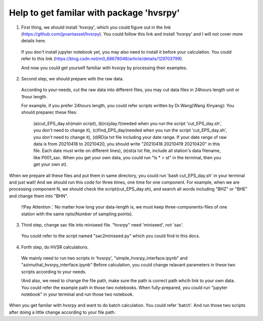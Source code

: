 Help to get familar with package 'hvsrpy'
=======================================

1. First thing, we should install 'hvsrpy', which you could figure out in the link (https://github.com/jpvantassel/hvsrpy). You could follow this link and install 'hvsrpy' and I will not cover more details here.

  If you don't install jupyter notebook yet, you may also need to install it before your calculation. You could refer to this link           (https://blog.csdn.net/m0_68678046/article/details/129703799).

  And now you could get yourself familiar with hvsrpy by processing their examples.

2. Second step, we should prepare with the raw data. 

 According to your needs, cut the raw data into different files, you may cut data files in 24hours length unit or 1hour length.
  
 For example, if you prefer 24hours length, you could refer scripts written by Dr.Wang(Wang Xinyang):
 You should preparec these files:
  (a)cut_EPS_day.sh(main script), 
  (b)nzjday.f(needed when you run the script 'cut_EPS_day.sh', you don't need to change it),
  (c)find_EPS_day(needed when you run the script 'cut_EPS_day.sh', you don't need to change it), 
  (d)RD(a txt file including your date range. If your date range of raw data is from 20210418 to 20210420, you should write "20210418 20210419 20210420" in this file. Each date must write on different lines), 
  (e)st(a txt file, include all station's data filename, like P001_sac. When you get your own data, you could run "ls * > st" in the terminal, then you get your own st).

When we prepare all these files and put them in same directory, you could run 'bash cut_EPS_day.sh' in your terminal and just wait! And we should run this code for three times, one time for one component. For example, when we are processing component N, we should check the script(cut_EPS_day.sh), and search all words including "BHZ" or "BHE" and change them into "BHN". 

 !!Pay Attention：No matter how long your data-length is, we must keep three-components-files of one station with the same npts(Number of sampling points).

3. Third step, change sac file into miniseed file. "hvsrpy" need 'miniseed', not 'sac'. 
  You could refer to the script named "sac2miniseed.py" which you could find in this docs.

4. Forth step, do HVSR calculations.
  We mainly need to run two scripts in 'hvsrpy', "simple_hvsrpy_interface.ipynb" and "azimuthal_hvsrpy_interface.ipynb"
  Before calculation, you could change relavant parameters in these two scripts according to your needs.

  !And also, we need to change the file path, make sure the path is correct path whcih link to your own data. You could refer the example path in those two notebooks.
  When fully-prepared, you could run "jupyter notebook" in your terminal and run those two notebook.
  
When you get familar with hvsrpy and want to do batch calculation. You could refer 'batch'. And run those two scripts after doing a little change according to your file path.
